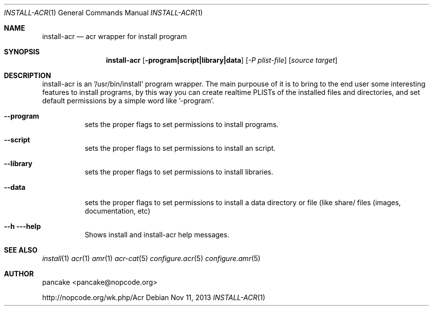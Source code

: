 .Dd Nov 11, 2013
.Dt INSTALL-ACR 1
.Os
.Sh NAME
.Nm install-acr
.Nd acr wrapper for install program
.Sh SYNOPSIS
.Nm install-acr
.Op Fl program|script|library|data
.Op Ar -P plist-file
.Op Ar source target
.Sh DESCRIPTION
install-acr is an '/usr/bin/install' program wrapper. The main purpouse of it is to bring to the end user some interesting features to install programs, by this way you can create realtime PLISTs of the installed files and directories, and set default permissions by a simple word like '-program'.
.Bl -tag -width indent
.It Fl -program
sets the proper flags to set permissions to install programs.
.It Fl -script
sets the proper flags to set permissions to install an script.
.It Fl -library
sets the proper flags to set permissions to install libraries.
.It Fl -data
sets the proper flags to set permissions to install a data directory or file (like share/ files (images, documentation, etc)
.It Fl -h --help
Shows install and install-acr help messages.
.El
.Sh SEE ALSO
.Xr install 1
.Xr acr 1
.Xr amr 1
.Xr acr-cat 5
.Xr configure.acr 5
.Xr configure.amr 5
.Sh AUTHOR
pancake <pancake@nopcode.org>
.Pp
http://nopcode.org/wk.php/Acr
